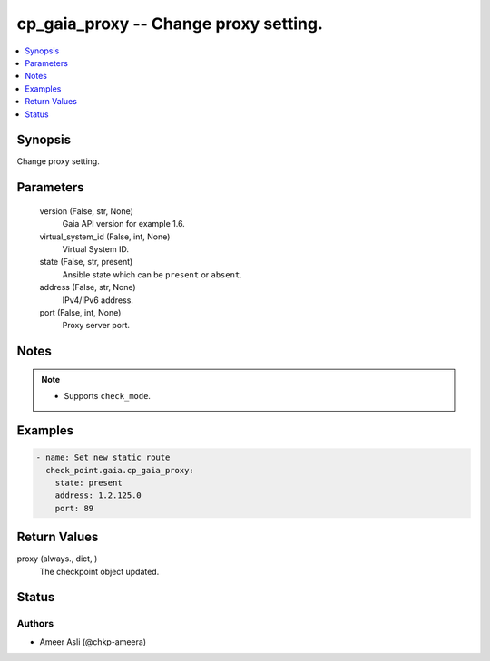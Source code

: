 .. _cp_gaia_proxy_module:


cp_gaia_proxy -- Change proxy setting.
======================================

.. contents::
   :local:
   :depth: 1


Synopsis
--------

Change proxy setting.






Parameters
----------

  version (False, str, None)
    Gaia API version for example 1.6.


  virtual_system_id (False, int, None)
    Virtual System ID.


  state (False, str, present)
    Ansible state which can be \ :literal:`present`\  or \ :literal:`absent`\ .


  address (False, str, None)
    IPv4/IPv6 address.


  port (False, int, None)
    Proxy server port.





Notes
-----

.. note::
   - Supports \ :literal:`check\_mode`\ .




Examples
--------

.. code-block:: yaml+jinja

    
    - name: Set new static route
      check_point.gaia.cp_gaia_proxy:
        state: present
        address: 1.2.125.0
        port: 89




Return Values
-------------

proxy (always., dict, )
  The checkpoint object updated.





Status
------





Authors
~~~~~~~

- Ameer Asli (@chkp-ameera)

